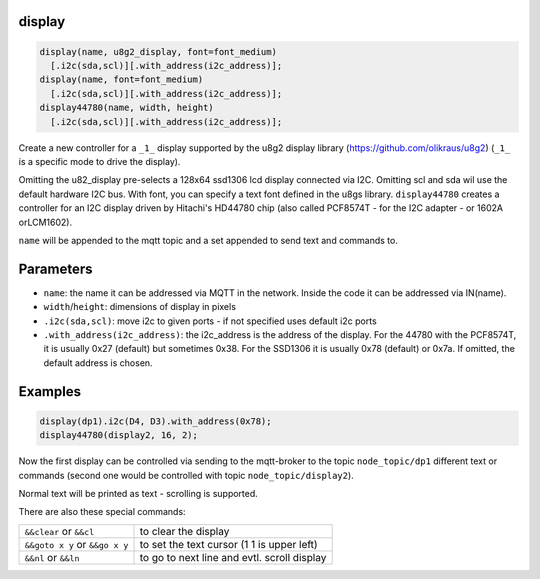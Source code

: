 display
=======

..  code-block:: cpp

  display(name, u8g2_display, font=font_medium)
    [.i2c(sda,scl)][.with_address(i2c_address)];
  display(name, font=font_medium)
    [.i2c(sda,scl)][.with_address(i2c_address)];
  display44780(name, width, height)
    [.i2c(sda,scl)][.with_address(i2c_address)];


Create a new controller for a ``_1_`` display supported by the u8g2 display library
(https://github.com/olikraus/u8g2) (``_1_`` is a specific mode to drive
the display).

Omitting the u82_display pre-selects a 128x64 ssd1306 lcd display connected via
I2C. Omitting scl and sda wil use the default hardware I2C bus.
With font, you can specify a text font defined in the u8gs library.
``display44780`` creates a controller for an I2C display driven by Hitachi's 
HD44780 chip (also called PCF8574T - for the I2C adapter - or 1602A orLCM1602).

``name`` will be appended to the mqtt topic and a set appended to
send text and commands to.

Parameters
==========

- ``name``: the name it can be addressed via MQTT in the network. Inside the code
  it can be addressed via IN(name).

- ``width``/``height``: dimensions of display in pixels
- ``.i2c(sda,scl)``: move i2c to given ports - if not specified uses default 
  i2c ports
- ``.with_address(i2c_address)``: the i2c_address is the address of the display.
  For the 44780 with the PCF8574T, it is usually 0x27 (default) but sometimes
  0x38. For the SSD1306 it is usually 0x78 (default) or 0x7a.
  If omitted, the default address is chosen.

Examples
========

..  code-block:: cpp

    display(dp1).i2c(D4, D3).with_address(0x78);
    display44780(display2, 16, 2);

Now the first display can be controlled via sending to the mqtt-broker
to the topic ``node_topic/dp1`` different text or commands (second one
would be controlled with topic ``node_topic/display2``).

Normal text will be printed as text - scrolling is supported.

There are also these special commands:

+--------------------------------+---------------------------------------------+
| ``&&clear`` or ``&&cl``        | to clear the display                        |
+--------------------------------+---------------------------------------------+
| ``&&goto x y`` or ``&&go x y`` | to set the text cursor (1 1 is upper left)  |
+--------------------------------+---------------------------------------------+
| ``&&nl`` or ``&&ln``           | to go to next line and evtl. scroll display |
+--------------------------------+---------------------------------------------+
